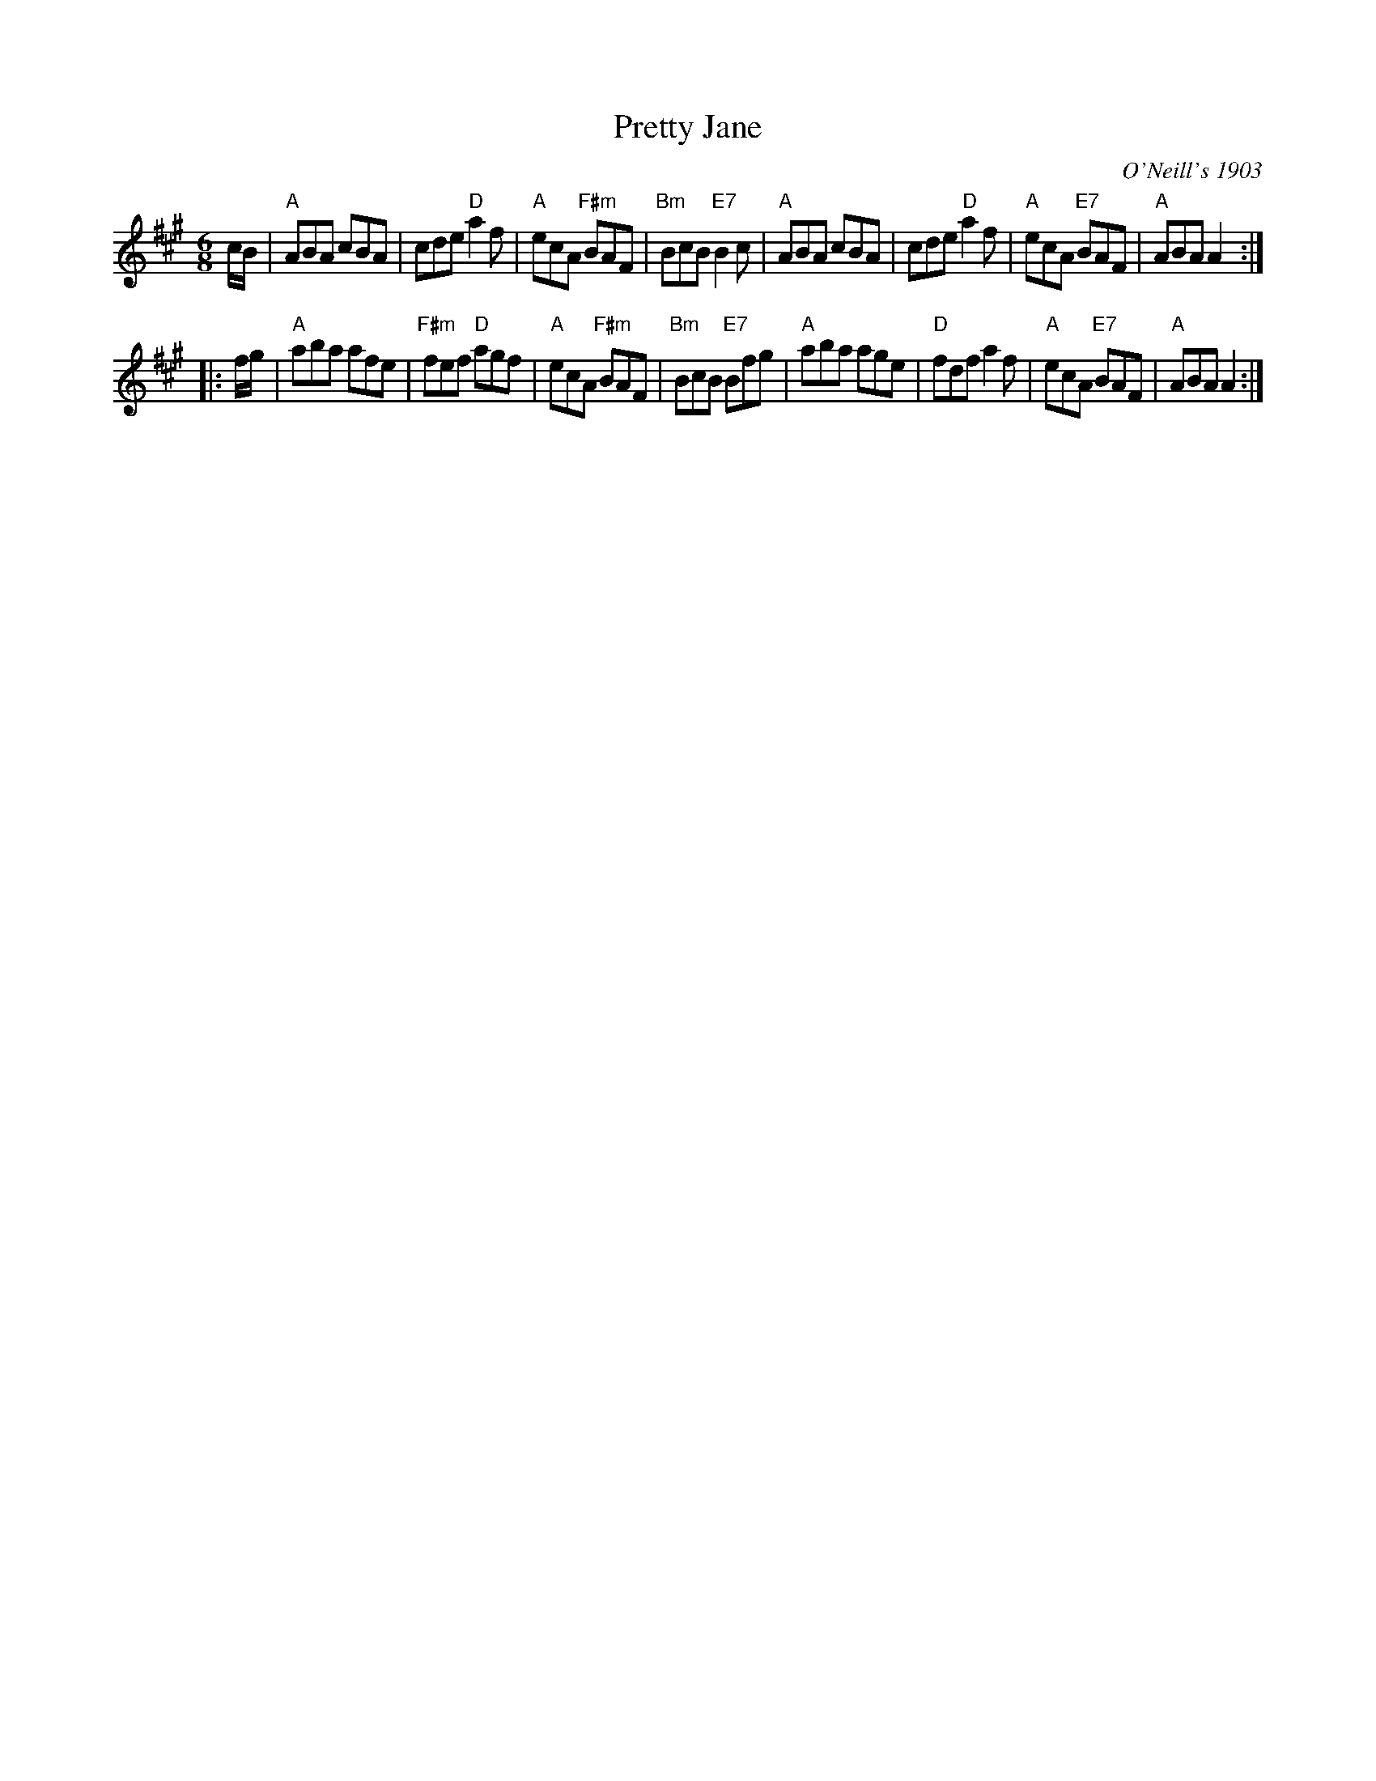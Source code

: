 X:1
T:Pretty Jane
O:O'Neill's 1903
B:O'Neill's "Music Of Ireland" (The 1850) #768, Lyon & Healy, Chicago, 1903 edition
M:6/8
L:1/8
K:A
c/B/ |\
"A"ABA cBA | cde "D"a2f | "A"ecA "F#m"BAF | "Bm"BcB "E7"B2c |\
"A"ABA cBA | cde "D"a2f | "A"ecA "E7"BAF | "A"ABA A2 :|
|: f/g/ |\
"A"aba afe | "F#m"fef "D"agf | "A"ecA "F#m"BAF | "Bm"BcB "E7"Bfg |\
"A"aba age | "D"fdf a2f | "A"ecA "E7"BAF | "A"ABA A2 :|

